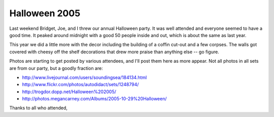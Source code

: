 
Halloween 2005
--------------

Last weekend Bridget, Joe, and I threw our annual Halloween party.  It was well attended and everyone seemed to have a good time.  It peaked around midnight with a good 50 people inside and out, which is about the same as last year.

This year we did a little more with the decor including the building of a coffin cut-out and a few corpses.  The walls got covered with cheesy off the shelf decorations that drew more praise than anything else -- go figure.

|15.jpg|

Photos are starting to get posted by various attendees, and I'll post them here as more appear.  Not all photos in all sets are from our party, but a goodly fraction are:

*  http://www.livejournal.com/users/soundingsea/184134.html

*  http://www.flickr.com/photos/autodidact/sets/1248794/

*  http://trogdor.dopp.net/Halloween%202005/

*  http://photos.megancarney.com/Albums/2005-10-29%20Halloween/

Thanks to all who attended,








.. |15.jpg| image:: /unblog/static/attachments/2005-11-03-15.jpg


.. date: 1130997600
.. tags: ideas-built
